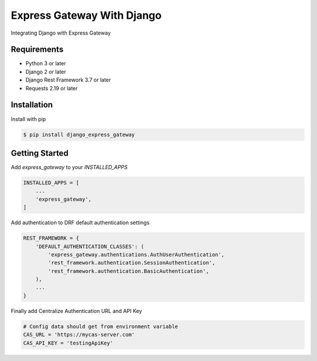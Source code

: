 ===========================
Express Gateway With Django
===========================
Integrating Django with Express Gateway

------------
Requirements
------------
- Python 3 or later
- Django 2 or later
- Django Rest Framework 3.7 or later
- Requests 2.19 or later

------------
Installation
------------

Install with pip

.. code-block:: bash

    $ pip install django_express_gateway

---------------
Getting Started
---------------
Add `express_gateway` to your `INSTALLED_APPS`

.. code-block:: python
    
    INSTALLED_APPS = [
        ...
        'express_gateway',
    ]
    
Add authentication to DRF default authentication settings

.. code-block:: python

    REST_FRAMEWORK = {
        'DEFAULT_AUTHENTICATION_CLASSES': (
            'express_gateway.authentications.AuthUserAuthentication',
            'rest_framework.authentication.SessionAuthentication',
            'rest_framework.authentication.BasicAuthentication',
        ),
        ...
    }

Finally add Centralize Authentication URL and API Key

.. code-block:: python

    # Config data should get from environment variable
    CAS_URL = 'https://mycas-server.com'
    CAS_API_KEY = 'testingApiKey'
